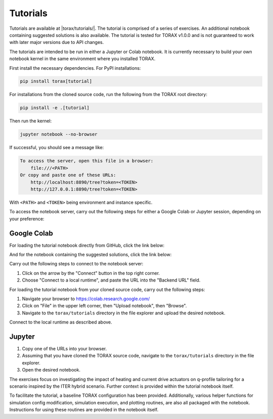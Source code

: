 Tutorials
#########

Tutorials are available at |torax/tutorials/|. The tutorial is comprised of a
series of exercises. An additional notebook containing suggested solutions is
also available. The tutorial is tested for TORAX v1.0.0 and is not guaranteed to
work with later major versions due to API changes.

The tutorials are intended to be run in either a Jupyter or Colab notebook. It
is currently necessary to build your own notebook kernel in the same environment
where you installed TORAX.

First install the necessary dependencies. For PyPI installations:

.. code-block:: console

  pip install torax[tutorial]

For installations from the cloned source code, run the following from the TORAX
root directory:

.. code-block:: console

  pip install -e .[tutorial]

Then run the kernel:

.. code-block:: console

  jupyter notebook --no-browser

If successful, you should see a message like:

.. code-block:: console

  To access the server, open this file in a browser:
      file:///<PATH>
  Or copy and paste one of these URLs:
      http://localhost:8890/tree?token=<TOKEN>
      http://127.0.0.1:8890/tree?token=<TOKEN>

With ``<PATH>`` and ``<TOKEN>`` being environment and instance specific.

To access the notebook server, carry out the following steps for either a
Google Colab or Jupyter session, depending on your preference:

Google Colab
------------

For loading the tutorial notebook directly from GitHub, click the link below:

.. raw:: html

  <a target="_blank" href="https://colab.research.google.com/github/
  google-deepmind/torax/blob/main/torax/tutorials/
  torax_tutorial_exercises.ipynb">
    <img src="https://colab.research.google.com/assets/colab-badge.svg"
    alt="Open In Colab"/>
  </a>

And for the notebook containing the suggested solutions, click the link below:

.. raw:: html

  <a target="_blank" href="https://colab.research.google.com/github/
  google-deepmind/torax/blob/main/torax/tutorials/
  torax_tutorial_exercises_with_solutions.ipynb">
    <img src="https://colab.research.google.com/assets/colab-badge.svg"
    alt="Open In Colab"/>
  </a>

Carry out the following steps to connect to the notebook server:

1. Click on the arrow by the "Connect" button in the top right corner.
2. Choose "Connect to a local runtime", and paste the URL into the "Backend URL"
   field.

For loading the tutorial notebook from your cloned source code,
carry out the following steps:

1. Navigate your browser to https://colab.research.google.com/
2. Click on "File" in the upper left corner, then "Upload notebook", then
   "Browse".
3. Navigate to the ``torax/tutorials`` directory in the file explorer and upload
   the desired notebook.

Connect to the local runtime as described above.

Jupyter
-------

1. Copy one of the URLs into your browser.
2. Assuming that you have cloned the TORAX source code, navigate to the
   ``torax/tutorials`` directory in the file explorer.
3. Open the desired notebook.

The exercises focus on investigating the impact of heating and current drive
actuators on q-profile tailoring for a scenario inspired by the ITER hybrid
scenario. Further context is provided within the tutorial notebook itself.

To facilitate the tutorial, a baseline TORAX configuration has been provided.
Additionally, various helper functions for simulation config modification,
simulation execution, and plotting routines, are also all packaged with the
notebook. Instructions for using these routines are provided in the notebook
itself.
